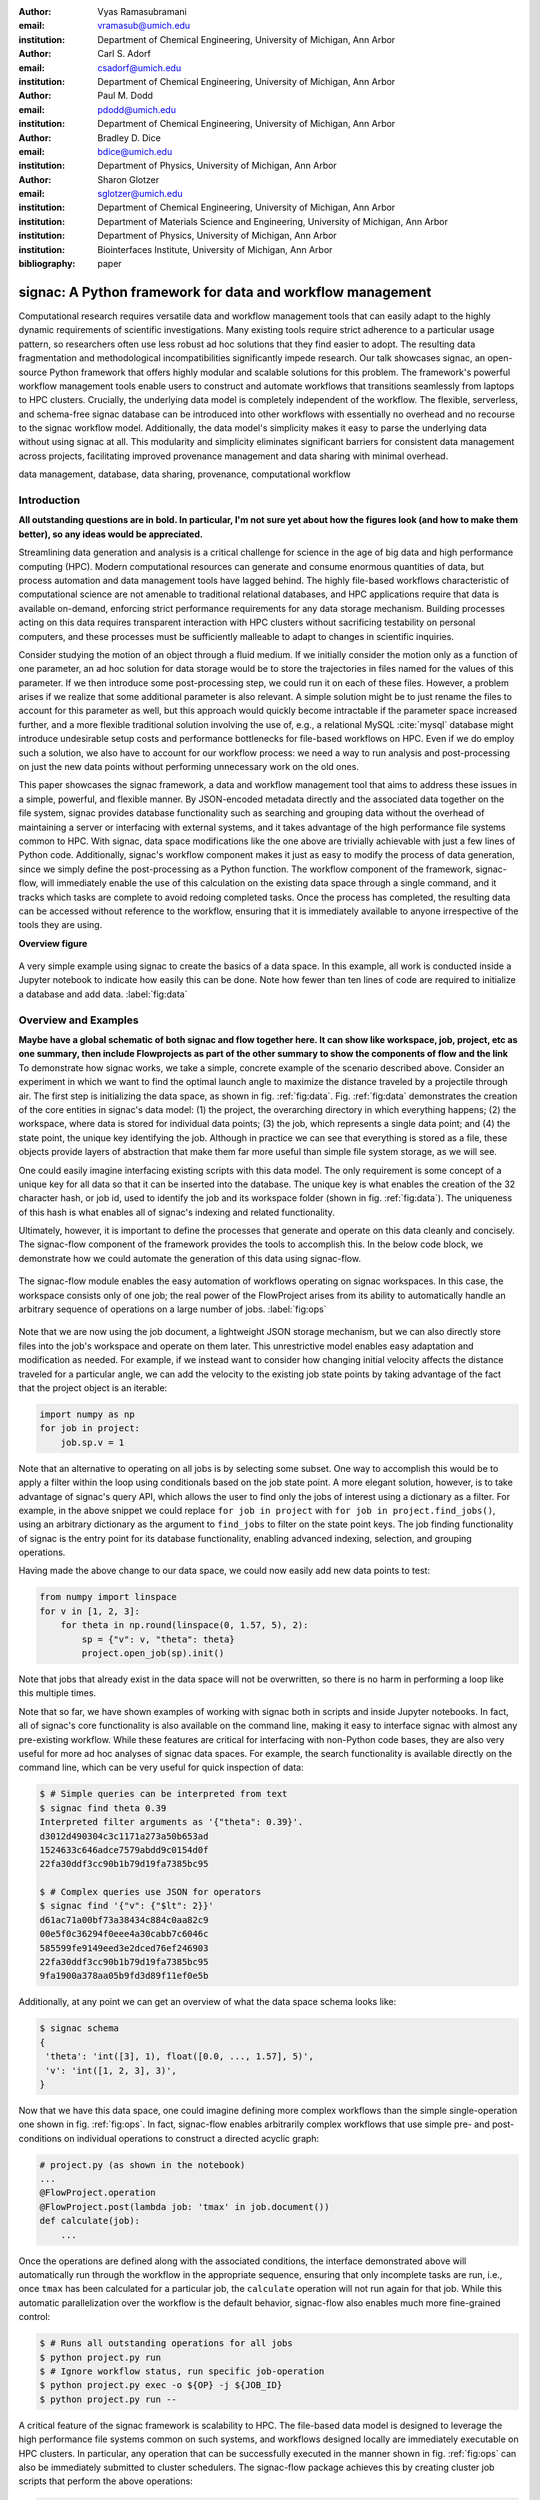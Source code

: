 :author: Vyas Ramasubramani
:email: vramasub@umich.edu
:institution: Department of Chemical Engineering, University of Michigan, Ann Arbor

:author: Carl S. Adorf
:email: csadorf@umich.edu
:institution: Department of Chemical Engineering, University of Michigan, Ann Arbor

:author: Paul M. Dodd
:email: pdodd@umich.edu
:institution: Department of Chemical Engineering, University of Michigan, Ann Arbor

:author: Bradley D. Dice
:email: bdice@umich.edu
:institution: Department of Physics, University of Michigan, Ann Arbor

:author: Sharon Glotzer
:email: sglotzer@umich.edu
:institution: Department of Chemical Engineering, University of Michigan, Ann Arbor
:institution: Department of Materials Science and Engineering, University of Michigan, Ann Arbor
:institution: Department of Physics, University of Michigan, Ann Arbor
:institution: Biointerfaces Institute, University of Michigan, Ann Arbor

:bibliography: paper

-----------------------------------------------------------
signac: A Python framework for data and workflow management
-----------------------------------------------------------

.. class:: abstract

Computational research requires versatile data and workflow management tools that can easily adapt to the highly dynamic requirements of scientific investigations.
Many existing tools require strict adherence to a particular usage pattern, so researchers often use less robust ad hoc solutions that they find easier to adopt.
The resulting data fragmentation and methodological incompatibilities significantly impede research.
Our talk showcases signac, an open-source Python framework that offers highly modular and scalable solutions for this problem.
The framework's powerful workflow management tools enable users to construct and automate workflows that transitions seamlessly from laptops to HPC clusters.
Crucially, the underlying data model is completely independent of the workflow.
The flexible, serverless, and schema-free signac database can be introduced into other workflows with essentially no overhead and no recourse to the signac workflow model.
Additionally, the data model's simplicity makes it easy to parse the underlying data without using signac at all.
This modularity and simplicity eliminates significant barriers for consistent data management across projects, facilitating improved provenance management and data sharing with minimal overhead.

.. class:: keywords

	data management, database, data sharing, provenance, computational workflow

Introduction
------------

**All outstanding questions are in bold. In particular, I'm not sure yet about how the figures look (and how to make them better), so any ideas would be appreciated.**

Streamlining data generation and analysis is a critical challenge for science in the age of big data and high performance computing (HPC).
Modern computational resources can generate and consume enormous quantities of data, but process automation and data management tools have lagged behind.
The highly file-based workflows characteristic of computational science are not amenable to traditional relational databases, and HPC applications require that data is available on-demand, enforcing strict performance requirements for any data storage mechanism.
Building processes acting on this data requires transparent interaction with HPC clusters without sacrificing testability on personal computers, and these processes must be sufficiently malleable to adapt to changes in scientific inquiries.

Consider studying the motion of an object through a fluid medium.
If we initially consider the motion only as a function of one parameter, an ad hoc solution for data storage would be to store the trajectories in files named for the values of this parameter.
If we then introduce some post-processing step, we could run it on each of these files.
However, a problem arises if we realize that some additional parameter is also relevant.
A simple solution might be to just rename the files to account for this parameter as well, but this approach would quickly become intractable if the parameter space increased further, and a more flexible traditional solution involving the use of, e.g., a relational MySQL :cite:`mysql` database might introduce undesirable setup costs and performance bottlenecks for file-based workflows on HPC.
Even if we do employ such a solution, we also have to account for our workflow process: we need a way to run analysis and post-processing on just the new data points without performing unnecessary work on the old ones.

This paper showcases the signac framework, a data and workflow management tool that aims to address these issues in a simple, powerful, and flexible manner.
By JSON-encoded metadata directly and the associated data together on the file system, signac provides database functionality such as searching and grouping data without the overhead of maintaining a server or interfacing with external systems, and it takes advantage of the high performance file systems common to HPC.
With signac, data space modifications like the one above are trivially achievable with just a few lines of Python code.
Additionally, signac's workflow component makes it just as easy to modify the process of data generation, since we simply define the post-processing as a Python function.
The workflow component of the framework, signac-flow, will immediately enable the use of this calculation on the existing data space through a single command, and it tracks which tasks are complete to avoid redoing completed tasks.
Once the process has completed, the resulting data can be accessed without reference to the workflow, ensuring that it is immediately available to anyone irrespective of the tools they are using.


**Overview figure**

.. figure:: make_data_space.png
   :align: center
   :scale: 60 %
   :figclass: w

   A very simple example using signac to create the basics of a data space.
   In this example, all work is conducted inside a Jupyter notebook to indicate how easily this can be done.
   Note how fewer than ten lines of code are required to initialize a database and add data.
   :label:`fig:data`

Overview and Examples
---------------------
**Maybe have a global schematic of both signac and flow together here.
It can show like workspace, job, project, etc as one summary, then include Flowprojects as part of the other summary to show the components of flow and the link**
To demonstrate how signac works, we take a simple, concrete example of the scenario described above.
Consider an experiment in which we want to find the optimal launch angle to maximize the distance traveled by a projectile through air.
The first step is initializing the data space, as shown in fig. :ref:`fig:data`.
Fig. :ref:`fig:data` demonstrates the creation of the core entities in signac's data model: (1) the project, the overarching directory in which everything happens; (2) the workspace, where data is stored for individual data points; (3) the job, which represents a single data point; and (4) the state point, the unique key identifying the job.
Although in practice we can see that everything is stored as a file, these objects provide layers of abstraction that make them far more useful than simple file system storage, as we will see.

One could easily imagine interfacing existing scripts with this data model.
The only requirement is some concept of a unique key for all data so that it can be inserted into the database.
The unique key is what enables the creation of the 32 character hash, or job id, used to identify the job and its workspace folder (shown in fig. :ref:`fig:data`).
The uniqueness of this hash is what enables all of signac's indexing and related functionality.

Ultimately, however, it is important to define the processes that generate and operate on this data cleanly and concisely.
The signac-flow component of the framework provides the tools to accomplish this.
In the below code block, we demonstrate how we could automate the generation of this data using signac-flow.

.. figure:: run_ops.png
   :align: center
   :scale: 60 %
   :figclass: w

   The signac-flow module enables the easy automation of workflows operating on signac workspaces.
   In this case, the workspace consists only of one job; the real power of the FlowProject arises from its ability to automatically handle an arbitrary sequence of operations on a large number of jobs.
   :label:`fig:ops`

Note that we are now using the job document, a lightweight JSON storage mechanism, but we can also directly store files into the job's workspace and operate on them later.
This unrestrictive model enables easy adaptation and modification as needed.
For example, if we instead want to consider how changing initial velocity affects the distance traveled for a particular angle, we can add the velocity to the existing job state points by taking advantage of the fact that the project object is an iterable:

.. code-block:: python

    import numpy as np
    for job in project:
        job.sp.v = 1

Note that an alternative to operating on all jobs is by selecting some subset.
One way to accomplish this would be to apply a filter within the loop using conditionals based on the job state point.
A more elegant solution, however, is to take advantage of signac's query API, which allows the user to find only the jobs of interest using a dictionary as a filter.
For example, in the above snippet we could replace ``for job in project`` with ``for job in project.find_jobs()``, using an arbitrary dictionary as the argument to ``find_jobs`` to filter on the state point keys.
The job finding functionality of signac is the entry point for its database functionality, enabling advanced indexing, selection, and grouping operations.

Having made the above change to our data space, we could now  easily add new data points to test:

.. code-block:: python

    from numpy import linspace
    for v in [1, 2, 3]:
        for theta in np.round(linspace(0, 1.57, 5), 2):
            sp = {"v": v, "theta": theta}
            project.open_job(sp).init()

Note that jobs that already exist in the data space will not be overwritten, so there is no harm in performing a loop like this multiple times.

Note that so far, we have shown examples of working with signac both in scripts and inside Jupyter notebooks.
In fact, all of signac's core functionality is also available on the command line, making it easy to interface signac with almost any pre-existing workflow.
While these features are critical for interfacing with non-Python code bases, they are also very useful for more ad hoc analyses of signac data spaces.
For example, the search functionality is available directly on the command line, which can be very useful for quick inspection of data:

.. code-block:: bash

    $ # Simple queries can be interpreted from text
    $ signac find theta 0.39
    Interpreted filter arguments as '{"theta": 0.39}'.
    d3012d490304c3c1171a273a50b653ad
    1524633c646adce7579abdd9c0154d0f
    22fa30ddf3cc90b1b79d19fa7385bc95

    $ # Complex queries use JSON for operators
    $ signac find '{"v": {"$lt": 2}}'
    d61ac71a00bf73a38434c884c0aa82c9
    00e5f0c36294f0eee4a30cabb7c6046c
    585599fe9149eed3e2dced76ef246903
    22fa30ddf3cc90b1b79d19fa7385bc95
    9fa1900a378aa05b9fd3d89f11ef0e5b


Additionally, at any point we can get an overview of what the data space schema looks like:

.. code-block:: bash

    $ signac schema
    {
     'theta': 'int([3], 1), float([0.0, ..., 1.57], 5)',
     'v': 'int([1, 2, 3], 3)',
    }

Now that we have this data space, one could imagine defining more complex workflows than the simple single-operation one shown in fig. :ref:`fig:ops`.
In fact, signac-flow enables arbitrarily complex workflows that use simple pre- and post-conditions on individual operations to construct a directed acyclic graph:

.. code-block:: python

    # project.py (as shown in the notebook)
    ...
    @FlowProject.operation
    @FlowProject.post(lambda job: 'tmax' in job.document())
    def calculate(job):
        ...

Once the operations are defined along with the associated conditions, the interface demonstrated above will automatically run through the workflow in the appropriate sequence, ensuring that only incomplete tasks are run, i.e., once ``tmax`` has been calculated for a particular job, the ``calculate`` operation will not run again for that job.
While this automatic parallelization over the workflow is the default behavior, signac-flow also enables much more fine-grained control:

.. code-block:: bash

    $ # Runs all outstanding operations for all jobs
    $ python project.py run
    $ # Ignore workflow status, run specific job-operation
    $ python project.py exec -o ${OP} -j ${JOB_ID}
    $ python project.py run --

A critical feature of the signac framework is scalability to HPC.
The file-based data model is designed to leverage the high performance file systems common on such systems, and workflows designed locally are immediately executable on HPC clusters.
In particular, any operation that can be successfully executed in the manner shown in fig. :ref:`fig:ops` can also be immediately submitted to cluster schedulers.
The signac-flow package achieves this by creating cluster job scripts that perform the above operations:

.. code-block:: bash

    $ # Print the script for one 12-hour job
    $ python project.py submit -n 1 -w 12 --pretend
    Submitting operation 'calculate' for job 'd61a...'
    #PBS -N d61ac71a00bf73a38434c884c0aa82c9-calculate
    #PBS -l walltime=12:00:00
    #PBS -l nodes=1
    #PBS -V
    set -e
    set -u

    cd /nfs/glotzer/projects/signac/scipy/sample_project

    # Operation 'calculate' for job 'd61a...':
    python project.py exec calculate d61a...

The workflow tracking functionality of signac-flow extends to compute clusters.
In general, users can always check the status of particular jobs to see how far they have progressed in the workflow

.. code-block:: bash

    $ # Submit 3 random jobs for 12 hours
    $ python project.py submit -n 3 -w 12 --hold
    $ python project.py status -d
    Status project 'Projectiles':
    Total # of jobs: 16

    label    progress
    -------  ----------
    [no labels]

    Detailed view:
    job_id                             S    next_op 
    --------------------------------  ---  ---------
    00e5f0c36294f0eee4a30cabb7c6046c   U   calculate
    585599fe9149eed3e2dced76ef246903   A   calculate
    2faf0f76bde3af984a91b5e42e0d6a0b   U   calculate
    75e65263ecf783a50858e3c73365de16   U   calculate
    13d54ee5821a739d50fc824214ae9a60   U   calculate
    09310923e2ddaf5d55201ccfa25b594a   U   calculate
    029bd71f9412e12a881df1aaf9a3a093   U   calculate
    03d50a048c0423bda80c9a56e939f05b   U   calculate
    2fc4156e493deb1ab16607a3c2b99630   U   calculate
    d61ac71a00bf73a38434c884c0aa82c9   A   calculate
    22fa30ddf3cc90b1b79d19fa7385bc95   U   calculate
    41dea88eaee4159c3a5e7dce6d8e51f7   A   calculate
    3201fd381819dde4329d1754233f7b76   U   calculate
    1524633c646adce7579abdd9c0154d0f   U   calculate
    d3012d490304c3c1171a273a50b653ad   U   calculate
    9fa1900a378aa05b9fd3d89f11ef0e5b   U   calculate

    Abbreviations used:
    !: requires_attention
    A: active
    S: status
    U: unknown

All jobs in the projects are currently eligible for the calculate operation (next_op column), but 3 of them are currently active on the cluster as shown in the second column.
Once the operation has completed, the next_op column will become empty since the post-condition that we set would indicate that the operation has completed.
Note that the labels section shows that there are currently no labels; this is because we have not created any yet.
The label feature of signac-flow provides a way to enrich the status output by defining custom functions that indicate indicate additional information about jobs.
These sould appear in an additional column to the right of the `next_op` column to provide additional information for each job.
Additionally, these label functions can be used as conditions for operation execution.
For example, in this case we could have a simple label defined by ``tmax in job.document()`` to indicate that the calculate operation had been performed.


The quick overview of this section highlights the core features of the signac framework.
**Should we mention MongoDB at some point?**
Although demonstrated here for a very simple example, the data model scales easily to thousands of data points and far more complex and nonlinear workflows.
Demonstrations can be seen on the documentation on ReadTheDocs `signac.readthedocs.io`, the signac website `signac.io`, or the paper in the Journal of Computational Materials Science :cite:`ADORF2018220`.


Design and Implementation
-------------------------

Having provided an overview of signac's functionality, we now provide a few more specifics on its implementation.
The framework prioritizes modularity and interoperability over monolithic functionality, so it is implemented in pure Python with no hard dependencies to ensure that it can be easily used with other programs.
The software runs equally well on Python 2.7 and 3.4+, and the full-featured command line interface enables its use even with non-Python tools.
To ensure that the data representation is completely independent of the workflow, the data component is developed as a standalone database solution.
This database is the primary dependency for signac-flow.


The signac package is designed to be as lightweight and flexible as possible, simultaneously offering the benefits of filesystem usage and more traditional DBMS.
From the Python implementation standpoint, the central component to the signac framework is the Project class, which provides the interface to signac's data model and features.
The signac project encapsulates much of the functionality for searching, selecting, and grouping individual data points from the data space.
Central to this process is signac's efficient on-the-fly indexing.
This process, which leverages the fact that the state point keys map uniquely to a workspace directory, uses filesystem crawlers to efficiently traverse the data space.
The indexing process is completely transparent to the user, but can be exposed on demand.
Accessing individual data points from this index leads to the instantiation of Jobs, which are Python object handles that represent individual data points.
Since these data points effectively correspond to filesystem locations, they can be mapped directly and operated on in this fashion.

The central object in the signac-flow package is the Python FlowProject class, which encapsulates a set of operations acting on a signac data space.
There is a tight relationship between the FlowProject and the underlying data space, because operations are assumed to act on a per-job basis.
Using the sequence of conditions associated with each operation, FlowProjects also track workflow progress on per-job basis, and therefore they always know which operations to run next for a given job.
Different HPC environments and cluster schedulers are represented by separate Python classes that provide the means for querying schedulers for cluster job statuses, writing out the job scripts, and constructing the submission commands.
This means that workflows designed on one cluster can be easily ported to another.

The extensibility of the signac framework makes it easy to build other tools on top of signac.
One such tool is signac-dashboard, a web interface to signac data spaces that provides an easy way to visualize existing data.
This tool has been released open source and is currently under active development.


Comparisons
-----------

Numerous tools have been developed for Python workflow management in recent years.
Of these, some of the best known are Fireworks :cite:`Fireworks`, AiiDA :cite:`Pizzi2016`, Sacred :cite:`sacred`, and Sumatra :cite:`sumatra`.
Fireworks and AiiDA are full-featured workflow managers that, like signac-flow, interface with high performance compute clusters to execute complex, potentially nonlinear workflows.
These tools in fact currently offer more powerful features than signac-flow for monitoring the progress of jobs, features that are supported by the use of databases on the back end.
However, with these software the data representation is far more rigid than with signac.
In particular, the data cannot be accessed outside the context of the workflow definition, a significant limitation for data analysis and a barrier to integration with pre-existing workflows.
Additionally, the need to maintain a server for workflow management can be cumbersome and introduce additional unnecessary complexities.

Superficially, the signac framework appears quite similar to Sacred.
Both use decorators to convert functions into command line executable operations, and configurations can be injected into these functions (in signac's case, using the job object).
However, the similarities largely stop there; both Sacred and Sumatra are much more focused on provenance management than defining complex workflows.The tracking performed by Sacred is almost entirely focused on when an operation is executed, the configuration used, and whether any data was saved.
The same is true of Sumatra, which primarily differs from Sacred in that its provenance tracking functionality is entirely available on the command line.
Since Sacred is dependent on using Python decorators to define the command-line interface to Python scripts, it is incompatible with signac.
However, Sumatra can be used with signac and integrates naturally.

We have found fewer similar alternatives to the signac data model.
The closest comparison that we have found is datreant.core :cite:`datreant`, which provides the means for interacting with files on the file system along with some features for finding, filtering, and grouping.
The primary distinctions between datreant and signac arise from two things: signac's requirement of a unique key, and the fact that signac provides tightly integrated workflow management using signac-flow.
The datreant data model is even simpler than signac's, which provides additional flexibility at the cost of signac's database functionality.
This difference is indicative of datreant's focus on more general file management problems than the issues signac is designed to solve.
Similar to signac, datreant's data model easily supports the creation of workflows that use it, and indeed one such example exists in MDSynthesis.
However, this tool is highly domain-specific, unlike signac-flow, and it cannot be used for other types of computational investigations.
In the field of molecular simulation, the combination of MDSynthesis and datreant is the closest analog to the signac framework, but that software does not generalize to other use-cases.

Conclusions
-----------

The signac framework provides all the tools required for thorough data, workflow, and provenance management in scientific computing investigations.
Motivated by the need for managing the dynamic, heterogeneous data spaces characteristic of computational science investigations, the tools are tailored for the use-cases most commonly faced in this field.
By minimizing external requirements, employing open data formats like JSON, and striving for simplicity, we have made the framework as easy to use as possible.
The framework frees computational scientists from repeatedly solving common data and workflow problems throughout their research, and at a higher level, it reduced the burden of sharing data and provenance tracking, both of which are critical to accelerating the production of reproducible scientific results.
